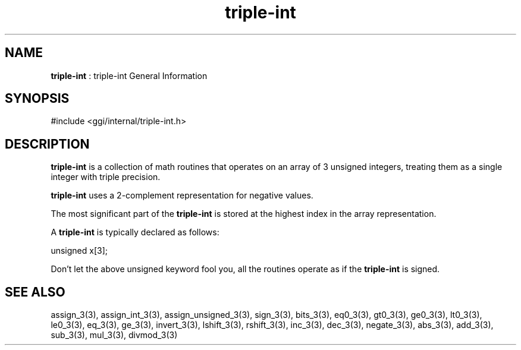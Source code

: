 .TH "triple-int" 7 "2005-08-30" "libggi-current" GGI
.SH NAME
\fBtriple-int\fR : triple-int General Information
.SH SYNOPSIS
.nb
.nf
#include <ggi/internal/triple-int.h>
.fi

.SH DESCRIPTION
\fBtriple-int\fR is a collection of math routines that operates on an
array of 3 unsigned integers, treating them as a single integer
with triple precision.

\fBtriple-int\fR uses a 2-complement representation for negative values.

The most significant part of the \fBtriple-int\fR is stored at the
highest index in the array representation.

A \fBtriple-int\fR is typically declared as follows:

.nb
.nf
unsigned x[3];
.fi

Don't let the above unsigned keyword fool you, all the routines
operate as if the \fBtriple-int\fR is signed.
.SH SEE ALSO
\f(CWassign_3(3)\fR, \f(CWassign_int_3(3)\fR, \f(CWassign_unsigned_3(3)\fR,
\f(CWsign_3(3)\fR, \f(CWbits_3(3)\fR, \f(CWeq0_3(3)\fR, \f(CWgt0_3(3)\fR,
\f(CWge0_3(3)\fR, \f(CWlt0_3(3)\fR, \f(CWle0_3(3)\fR,
\f(CWeq_3(3)\fR, \f(CWge_3(3)\fR,
\f(CWinvert_3(3)\fR, \f(CWlshift_3(3)\fR, \f(CWrshift_3(3)\fR,
\f(CWinc_3(3)\fR, \f(CWdec_3(3)\fR, \f(CWnegate_3(3)\fR, \f(CWabs_3(3)\fR,
\f(CWadd_3(3)\fR, \f(CWsub_3(3)\fR, \f(CWmul_3(3)\fR, \f(CWdivmod_3(3)\fR
